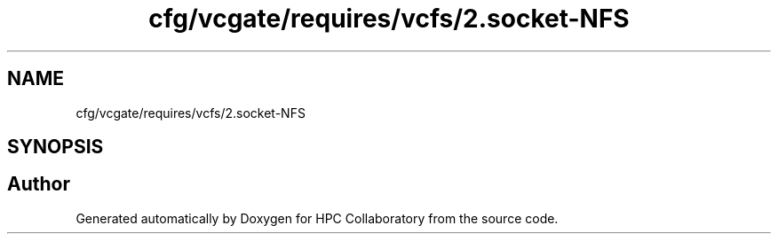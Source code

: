 .TH "cfg/vcgate/requires/vcfs/2.socket-NFS" 3 "Wed Apr 15 2020" "HPC Collaboratory" \" -*- nroff -*-
.ad l
.nh
.SH NAME
cfg/vcgate/requires/vcfs/2.socket-NFS
.SH SYNOPSIS
.br
.PP
.SH "Author"
.PP 
Generated automatically by Doxygen for HPC Collaboratory from the source code\&.
